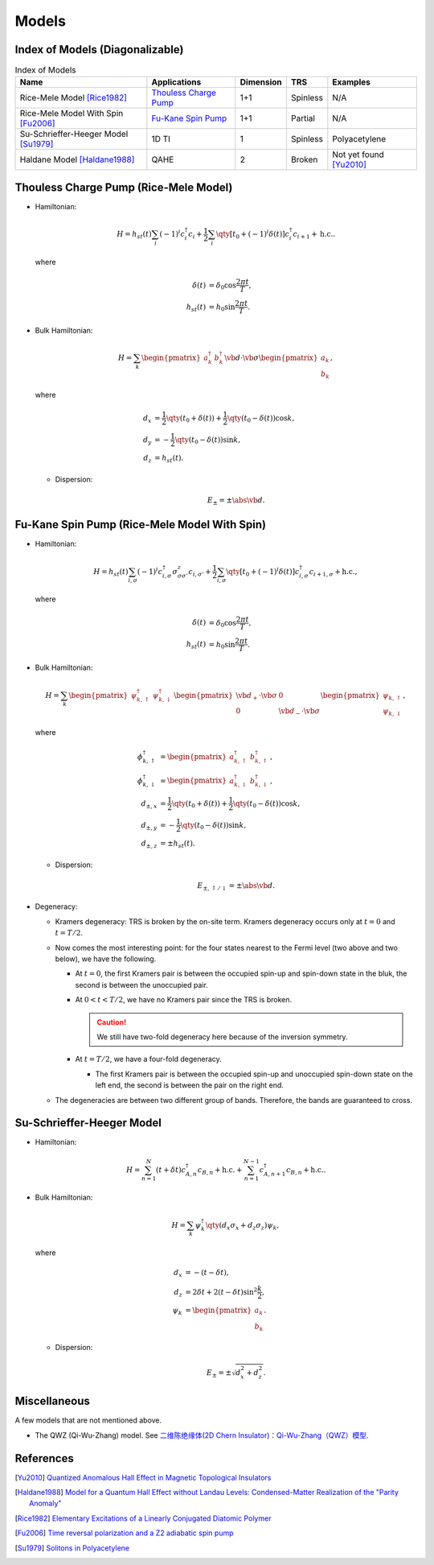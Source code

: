 Models
=========

Index of Models (Diagonalizable)
-----------------------------------

.. list-table:: Index of Models
   :header-rows: 1

   * - Name
     - Applications
     - Dimension
     - TRS
     - Examples
   * - Rice-Mele Model [Rice1982]_
     - `Thouless Charge Pump </thouless-pump>`_
     - 1+1
     - Spinless
     - N/A
   * - Rice-Mele Model With Spin [Fu2006]_
     - `Fu-Kane Spin Pump </fu-kane-pump>`_
     - 1+1
     - Partial
     - N/A
   * - Su-Schrieffer-Heeger Model [Su1979]_
     - 1D TI
     - 1
     - Spinless
     - Polyacetylene
   * - Haldane Model [Haldane1988]_
     - QAHE
     - 2
     - Broken
     - Not yet found [Yu2010]_

Thouless Charge Pump (Rice-Mele Model)
----------------------------------------

.. image:: https://badgen.net/badge/TRS/spinless/grey
.. image:: https://badgen.net/badge/Dimension/1+1D/purple

* Hamiltonian:

  .. math::
      H = h_{st}(t) \sum_i (-1)^i c^\dagger_i c_i + \frac{1}{2} \sum_{i} \qty[t_0 + (-1)^i \delta(t)] c^\dagger_i c_{i+1} + \mathrm{h.c.}.

  where

  .. math::
      \delta(t) &= \delta_0 \cos \frac{2\pi t}{T}, \\
      h_{st}(t) &= h_0 \sin \frac{2\pi t}{T}.
* Bulk Hamiltonian:

  .. math::
      H = \sum_{k} \begin{pmatrix}a^\dagger_{k} & b^\dagger_{k} \end{pmatrix} \vb{d}\cdot \vb{\sigma} \begin{pmatrix}a_{k} \\ b_{k} \end{pmatrix},
  where
  
  .. math::
      d_{x} &= \frac{1}{2} \qty({t_0 + \delta(t)}) + \frac{1}{2}\qty({t_0 - \delta(t)}) \cos k, \\
      d_{y} &= -\frac{1}{2} \qty({t_0 - \delta(t)}) \sin k, \\
      d_{z} &= h_{st}(t).

  * Dispersion:
    
    .. math::
        E_{\pm} = \pm \abs{\vb{d}}.

Fu-Kane Spin Pump (Rice-Mele Model With Spin)
----------------------------------------------

.. image:: https://badgen.net/badge/TRS/partial/yellow
.. image:: https://badgen.net/badge/Dimension/1+1D/purple

* Hamiltonian:

  .. math::
      H = h_{st}(t) \sum_{i,\sigma} (-1)^i c^\dagger_{i,\sigma} \sigma^z_{\sigma\sigma'} c_{i,\sigma'} + \frac{1}{2} \sum_{i,\sigma} \qty[t_0 + (-1)^i \delta(t)] c^\dagger_{i,\sigma} c_{i+1,\sigma} + \mathrm{h.c.},

  where

  .. math::
      \delta(t) &= \delta_0 \cos \frac{2\pi t}{T}, \\
      h_{st}(t) &= h_0 \sin \frac{2\pi t}{T}.
* Bulk Hamiltonian:

  .. math::
      H = \sum_{k} \begin{pmatrix}\psi^\dagger_{k,\uparrow} & \psi^\dagger_{k,\downarrow} \end{pmatrix} \begin{pmatrix} \vb{d}_+ \cdot \vb{\sigma} & 0 \\ 0 & \vb{d}_- \cdot \vb{\sigma} \end{pmatrix} \begin{pmatrix}\psi_{k,\uparrow} \\ \psi_{k,\downarrow} \end{pmatrix},
  where
  
  .. math::
      \phi^\dagger_{k,\uparrow} &= \begin{pmatrix} a^\dagger_{k,\uparrow} & b^\dagger_{k,\uparrow} \end{pmatrix}, \\
      \phi^\dagger_{k,\downarrow} &= \begin{pmatrix} a^\dagger_{k,\downarrow} & b^\dagger_{k,\downarrow} \end{pmatrix}, \\
      d_{\pm, x} &= \frac{1}{2} \qty({t_0 + \delta(t)}) + \frac{1}{2}\qty({t_0 - \delta(t)}) \cos k, \\
      d_{\pm, y} &= -\frac{1}{2} \qty({t_0 - \delta(t)}) \sin k, \\
      d_{\pm, z} &= \pm h_{st}(t).

  * Dispersion:
    
    .. math::
        E_{\pm,\uparrow/\downarrow} = \pm \abs{\vb{d}}.
* Degeneracy:

  * Kramers degeneracy: TRS is broken by the on-site term. Kramers degeneracy occurs only at :math:`t=0` and :math:`t=T/2`.
  * Now comes the most interesting point: for the four states nearest to the Fermi level (two above and two below), we have the following.

    * At :math:`t=0`, the first Kramers pair is between the occupied spin-up and spin-down state in the bluk, the second is between the unoccupied pair.
    * At :math:`0<t<T/2`, we have no Kramers pair since the TRS is broken.

      .. caution::
          We still have two-fold degeneracy here because of the inversion symmetry.
    * At :math:`t=T/2`, we have a four-fold degeneracy.
      
      * The first Kramers pair is between the occupied spin-up and unoccupied spin-down state on the left end, the second is between the pair on the right end.
  * The degeneracies are between two different group of bands. Therefore, the bands are guaranteed to cross.

Su-Schrieffer-Heeger Model
----------------------------------------

.. image:: https://badgen.net/badge/TRS/spinless/grey
.. image:: https://badgen.net/badge/Dimension/1D/pink

* Hamiltonian:

  .. math::
      H = \sum_{n=1}^N (t+\delta t) c_{A,n}^\dagger c_{B,n} + \mathrm{h.c.} + \sum_{n=1}^{N-1} c_{A,n+1}^\dagger c_{B,n} + \mathrm{h.c.}.
* Bulk Hamiltonian:

  .. math::
      H = \sum_{k} \psi^\dagger_k \qty(d_x \sigma_x + d_z \sigma_z) \psi_k,
  where
  
  .. math::
      d_x &= -(t - \delta t), \\
      d_z &= 2 \delta t + 2(t - \delta t) \sin^2 \frac{k}{2}, \\
      \psi_k &= \begin{pmatrix} a_k \\ b_k \end{pmatrix}.

  * Dispersion:
    
    .. math::
        E_\pm = \pm\sqrt{d_x^2 + d_z^2}.

Miscellaneous
---------------

A few models that are not mentioned above.

* The QWZ (Qi-Wu-Zhang) model. See `二维陈绝缘体(2D Chern Insulator)：Qi-Wu-Zhang（QWZ）模型 <https://zhuanlan.zhihu.com/p/55005395>`_.

References
-------------

.. [Yu2010] `Quantized Anomalous Hall Effect in Magnetic Topological Insulators <https://arxiv.org/abs/1002.0946>`_
.. [Haldane1988] `Model for a Quantum Hall Effect without Landau Levels: Condensed-Matter Realization of the "Parity Anomaly" <https://journals.aps.org/prl/abstract/10.1103/PhysRevLett.61.2015>`_
.. [Rice1982] `Elementary Excitations of a Linearly Conjugated Diatomic Polymer <https://journals.aps.org/prl/abstract/10.1103/PhysRevLett.49.1455>`_
.. [Fu2006] `Time reversal polarization and a Z2 adiabatic spin pump <https://journals.aps.org/prb/abstract/10.1103/PhysRevB.74.195312>`_
.. [Su1979] `Solitons in Polyacetylene <https://journals.aps.org/prl/abstract/10.1103/PhysRevLett.42.1698>`_